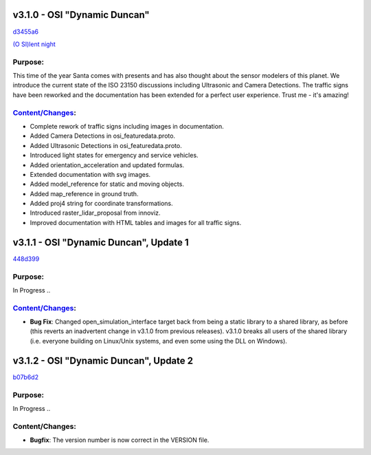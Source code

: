 v3.1.0 - OSI "Dynamic Duncan"
==============================
`d3455a6 <https://github.com/OpenSimulationInterface/open-simulation-interface/commit/d3455a6b18dffad59a166edd21462aaaac9be1e3>`_

`(O SI)lent night <https://www.youtube.com/watch?v=fu3uA8K6ApQ>`_

Purpose:
---------
This time of the year Santa comes with presents and has also thought about the sensor modelers of this planet. We introduce the current state of the ISO 23150 discussions including Ultrasonic and Camera Detections. The traffic signs have been reworked and the documentation has been extended for a perfect user experience. Trust me - it's amazing!

`Content/Changes <https://github.com/OpenSimulationInterface/open-simulation-interface/pulls?q=is%3Apr+is%3Aclosed+milestone%3Av3.1.0>`_:
---------------------------------------------------------------------------------------------------------------------------------------------

- Complete rework of traffic signs including images in documentation.
- Added Camera Detections in osi_featuredata.proto.
- Added Ultrasonic Detections in osi_featuredata.proto.
- Introduced light states for emergency and service vehicles.
- Added orientation_acceleration and updated formulas.
- Extended documentation with svg images.
- Added model_reference for static and moving objects.
- Added map_reference in ground truth.
- Added proj4 string for coordinate transformations.
- Introduced raster_lidar_proposal from innoviz.
- Improved documentation with HTML tables and images for all traffic signs.

v3.1.1 - OSI "Dynamic Duncan", Update 1
==========================================
`448d399 <https://github.com/OpenSimulationInterface/open-simulation-interface/commit/448d3992d4d4e5547a2ad8781b124235bc3eec86>`_


Purpose:
---------
In Progress ..

`Content/Changes <https://github.com/OpenSimulationInterface/open-simulation-interface/pulls?q=is%3Apr+is%3Aclosed+milestone%3Av3.1.1>`_:
---------------------------------------------------------------------------------------------------------------------------------------------
- **Bug Fix**: Changed open_simulation_interface target back from being a static library to a shared library, as before (this reverts an inadvertent change in v3.1.0 from previous releases). v3.1.0 breaks all users of the shared library (i.e. everyone building on Linux/Unix systems, and even some using the DLL on Windows).

v3.1.2 - OSI "Dynamic Duncan", Update 2
==========================================
`b07b6d2 <https://github.com/OpenSimulationInterface/open-simulation-interface/commit/b07b6d2677c89da48c73b69cc5403a20dfd22bc4>`_

Purpose:
---------
In Progress ..

Content/Changes:
-----------------
- **Bugfix**: The version number is now correct in the VERSION file.
